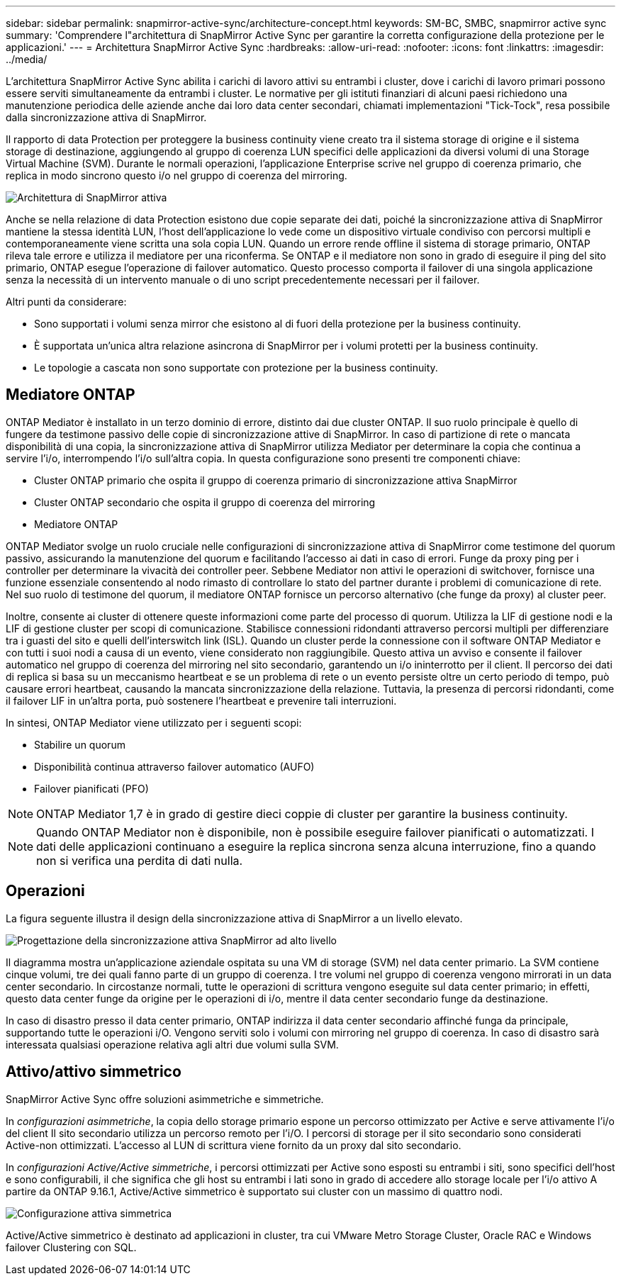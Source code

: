 ---
sidebar: sidebar 
permalink: snapmirror-active-sync/architecture-concept.html 
keywords: SM-BC, SMBC, snapmirror active sync 
summary: 'Comprendere l"architettura di SnapMirror Active Sync per garantire la corretta configurazione della protezione per le applicazioni.' 
---
= Architettura SnapMirror Active Sync
:hardbreaks:
:allow-uri-read: 
:nofooter: 
:icons: font
:linkattrs: 
:imagesdir: ../media/


[role="lead"]
L'architettura SnapMirror Active Sync abilita i carichi di lavoro attivi su entrambi i cluster, dove i carichi di lavoro primari possono essere serviti simultaneamente da entrambi i cluster. Le normative per gli istituti finanziari di alcuni paesi richiedono una manutenzione periodica delle aziende anche dai loro data center secondari, chiamati implementazioni "Tick-Tock", resa possibile dalla sincronizzazione attiva di SnapMirror.

Il rapporto di data Protection per proteggere la business continuity viene creato tra il sistema storage di origine e il sistema storage di destinazione, aggiungendo al gruppo di coerenza LUN specifici delle applicazioni da diversi volumi di una Storage Virtual Machine (SVM). Durante le normali operazioni, l'applicazione Enterprise scrive nel gruppo di coerenza primario, che replica in modo sincrono questo i/o nel gruppo di coerenza del mirroring.

image:snapmirror-active-sync-architecture.png["Architettura di SnapMirror attiva"]

Anche se nella relazione di data Protection esistono due copie separate dei dati, poiché la sincronizzazione attiva di SnapMirror mantiene la stessa identità LUN, l'host dell'applicazione lo vede come un dispositivo virtuale condiviso con percorsi multipli e contemporaneamente viene scritta una sola copia LUN. Quando un errore rende offline il sistema di storage primario, ONTAP rileva tale errore e utilizza il mediatore per una riconferma. Se ONTAP e il mediatore non sono in grado di eseguire il ping del sito primario, ONTAP esegue l'operazione di failover automatico. Questo processo comporta il failover di una singola applicazione senza la necessità di un intervento manuale o di uno script precedentemente necessari per il failover.

Altri punti da considerare:

* Sono supportati i volumi senza mirror che esistono al di fuori della protezione per la business continuity.
* È supportata un'unica altra relazione asincrona di SnapMirror per i volumi protetti per la business continuity.
* Le topologie a cascata non sono supportate con protezione per la business continuity.




== Mediatore ONTAP

ONTAP Mediator è installato in un terzo dominio di errore, distinto dai due cluster ONTAP. Il suo ruolo principale è quello di fungere da testimone passivo delle copie di sincronizzazione attive di SnapMirror. In caso di partizione di rete o mancata disponibilità di una copia, la sincronizzazione attiva di SnapMirror utilizza Mediator per determinare la copia che continua a servire l'i/o, interrompendo l'i/o sull'altra copia. In questa configurazione sono presenti tre componenti chiave:

* Cluster ONTAP primario che ospita il gruppo di coerenza primario di sincronizzazione attiva SnapMirror
* Cluster ONTAP secondario che ospita il gruppo di coerenza del mirroring
* Mediatore ONTAP


ONTAP Mediator svolge un ruolo cruciale nelle configurazioni di sincronizzazione attiva di SnapMirror come testimone del quorum passivo, assicurando la manutenzione del quorum e facilitando l'accesso ai dati in caso di errori. Funge da proxy ping per i controller per determinare la vivacità dei controller peer. Sebbene Mediator non attivi le operazioni di switchover, fornisce una funzione essenziale consentendo al nodo rimasto di controllare lo stato del partner durante i problemi di comunicazione di rete. Nel suo ruolo di testimone del quorum, il mediatore ONTAP fornisce un percorso alternativo (che funge da proxy) al cluster peer.

Inoltre, consente ai cluster di ottenere queste informazioni come parte del processo di quorum. Utilizza la LIF di gestione nodi e la LIF di gestione cluster per scopi di comunicazione. Stabilisce connessioni ridondanti attraverso percorsi multipli per differenziare tra i guasti del sito e quelli dell'interswitch link (ISL). Quando un cluster perde la connessione con il software ONTAP Mediator e con tutti i suoi nodi a causa di un evento, viene considerato non raggiungibile. Questo attiva un avviso e consente il failover automatico nel gruppo di coerenza del mirroring nel sito secondario, garantendo un i/o ininterrotto per il client. Il percorso dei dati di replica si basa su un meccanismo heartbeat e se un problema di rete o un evento persiste oltre un certo periodo di tempo, può causare errori heartbeat, causando la mancata sincronizzazione della relazione. Tuttavia, la presenza di percorsi ridondanti, come il failover LIF in un'altra porta, può sostenere l'heartbeat e prevenire tali interruzioni.

In sintesi, ONTAP Mediator viene utilizzato per i seguenti scopi:

* Stabilire un quorum
* Disponibilità continua attraverso failover automatico (AUFO)
* Failover pianificati (PFO)



NOTE: ONTAP Mediator 1,7 è in grado di gestire dieci coppie di cluster per garantire la business continuity.


NOTE: Quando ONTAP Mediator non è disponibile, non è possibile eseguire failover pianificati o automatizzati. I dati delle applicazioni continuano a eseguire la replica sincrona senza alcuna interruzione, fino a quando non si verifica una perdita di dati nulla.



== Operazioni

La figura seguente illustra il design della sincronizzazione attiva di SnapMirror a un livello elevato.

image:workflow_san_snapmirror_business_continuity.png["Progettazione della sincronizzazione attiva SnapMirror ad alto livello"]

Il diagramma mostra un'applicazione aziendale ospitata su una VM di storage (SVM) nel data center primario. La SVM contiene cinque volumi, tre dei quali fanno parte di un gruppo di coerenza. I tre volumi nel gruppo di coerenza vengono mirrorati in un data center secondario. In circostanze normali, tutte le operazioni di scrittura vengono eseguite sul data center primario; in effetti, questo data center funge da origine per le operazioni di i/o, mentre il data center secondario funge da destinazione.

In caso di disastro presso il data center primario, ONTAP indirizza il data center secondario affinché funga da principale, supportando tutte le operazioni i/O. Vengono serviti solo i volumi con mirroring nel gruppo di coerenza. In caso di disastro sarà interessata qualsiasi operazione relativa agli altri due volumi sulla SVM.



== Attivo/attivo simmetrico

SnapMirror Active Sync offre soluzioni asimmetriche e simmetriche.

In _configurazioni asimmetriche_, la copia dello storage primario espone un percorso ottimizzato per Active e serve attivamente l'i/o del client Il sito secondario utilizza un percorso remoto per l'i/O. I percorsi di storage per il sito secondario sono considerati Active-non ottimizzati. L'accesso al LUN di scrittura viene fornito da un proxy dal sito secondario.

In _configurazioni Active/Active simmetriche_, i percorsi ottimizzati per Active sono esposti su entrambi i siti, sono specifici dell'host e sono configurabili, il che significa che gli host su entrambi i lati sono in grado di accedere allo storage locale per l'i/o attivo A partire da ONTAP 9.16.1, Active/Active simmetrico è supportato sui cluster con un massimo di quattro nodi.

image:snapmirror-active-sync-symmetric.png["Configurazione attiva simmetrica"]

Active/Active simmetrico è destinato ad applicazioni in cluster, tra cui VMware Metro Storage Cluster, Oracle RAC e Windows failover Clustering con SQL.
